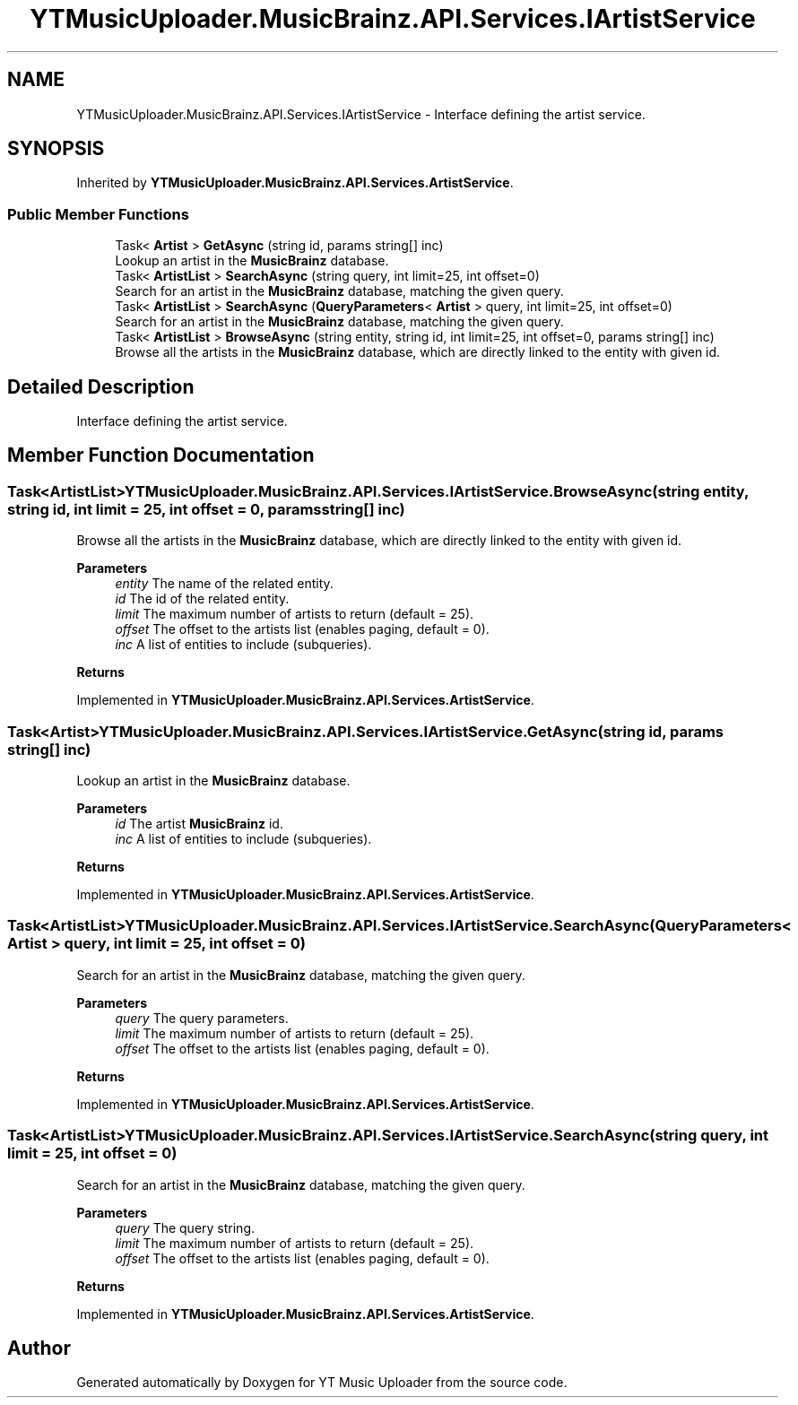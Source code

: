 .TH "YTMusicUploader.MusicBrainz.API.Services.IArtistService" 3 "Fri Aug 28 2020" "YT Music Uploader" \" -*- nroff -*-
.ad l
.nh
.SH NAME
YTMusicUploader.MusicBrainz.API.Services.IArtistService \- Interface defining the artist service\&.  

.SH SYNOPSIS
.br
.PP
.PP
Inherited by \fBYTMusicUploader\&.MusicBrainz\&.API\&.Services\&.ArtistService\fP\&.
.SS "Public Member Functions"

.in +1c
.ti -1c
.RI "Task< \fBArtist\fP > \fBGetAsync\fP (string id, params string[] inc)"
.br
.RI "Lookup an artist in the \fBMusicBrainz\fP database\&. "
.ti -1c
.RI "Task< \fBArtistList\fP > \fBSearchAsync\fP (string query, int limit=25, int offset=0)"
.br
.RI "Search for an artist in the \fBMusicBrainz\fP database, matching the given query\&. "
.ti -1c
.RI "Task< \fBArtistList\fP > \fBSearchAsync\fP (\fBQueryParameters\fP< \fBArtist\fP > query, int limit=25, int offset=0)"
.br
.RI "Search for an artist in the \fBMusicBrainz\fP database, matching the given query\&. "
.ti -1c
.RI "Task< \fBArtistList\fP > \fBBrowseAsync\fP (string entity, string id, int limit=25, int offset=0, params string[] inc)"
.br
.RI "Browse all the artists in the \fBMusicBrainz\fP database, which are directly linked to the entity with given id\&. "
.in -1c
.SH "Detailed Description"
.PP 
Interface defining the artist service\&. 


.SH "Member Function Documentation"
.PP 
.SS "Task<\fBArtistList\fP> YTMusicUploader\&.MusicBrainz\&.API\&.Services\&.IArtistService\&.BrowseAsync (string entity, string id, int limit = \fC25\fP, int offset = \fC0\fP, params string[] inc)"

.PP
Browse all the artists in the \fBMusicBrainz\fP database, which are directly linked to the entity with given id\&. 
.PP
\fBParameters\fP
.RS 4
\fIentity\fP The name of the related entity\&.
.br
\fIid\fP The id of the related entity\&.
.br
\fIlimit\fP The maximum number of artists to return (default = 25)\&.
.br
\fIoffset\fP The offset to the artists list (enables paging, default = 0)\&.
.br
\fIinc\fP A list of entities to include (subqueries)\&.
.RE
.PP
\fBReturns\fP
.RS 4
.RE
.PP

.PP
Implemented in \fBYTMusicUploader\&.MusicBrainz\&.API\&.Services\&.ArtistService\fP\&.
.SS "Task<\fBArtist\fP> YTMusicUploader\&.MusicBrainz\&.API\&.Services\&.IArtistService\&.GetAsync (string id, params string[] inc)"

.PP
Lookup an artist in the \fBMusicBrainz\fP database\&. 
.PP
\fBParameters\fP
.RS 4
\fIid\fP The artist \fBMusicBrainz\fP id\&.
.br
\fIinc\fP A list of entities to include (subqueries)\&.
.RE
.PP
\fBReturns\fP
.RS 4
.RE
.PP

.PP
Implemented in \fBYTMusicUploader\&.MusicBrainz\&.API\&.Services\&.ArtistService\fP\&.
.SS "Task<\fBArtistList\fP> YTMusicUploader\&.MusicBrainz\&.API\&.Services\&.IArtistService\&.SearchAsync (\fBQueryParameters\fP< \fBArtist\fP > query, int limit = \fC25\fP, int offset = \fC0\fP)"

.PP
Search for an artist in the \fBMusicBrainz\fP database, matching the given query\&. 
.PP
\fBParameters\fP
.RS 4
\fIquery\fP The query parameters\&.
.br
\fIlimit\fP The maximum number of artists to return (default = 25)\&.
.br
\fIoffset\fP The offset to the artists list (enables paging, default = 0)\&.
.RE
.PP
\fBReturns\fP
.RS 4
.RE
.PP

.PP
Implemented in \fBYTMusicUploader\&.MusicBrainz\&.API\&.Services\&.ArtistService\fP\&.
.SS "Task<\fBArtistList\fP> YTMusicUploader\&.MusicBrainz\&.API\&.Services\&.IArtistService\&.SearchAsync (string query, int limit = \fC25\fP, int offset = \fC0\fP)"

.PP
Search for an artist in the \fBMusicBrainz\fP database, matching the given query\&. 
.PP
\fBParameters\fP
.RS 4
\fIquery\fP The query string\&.
.br
\fIlimit\fP The maximum number of artists to return (default = 25)\&.
.br
\fIoffset\fP The offset to the artists list (enables paging, default = 0)\&.
.RE
.PP
\fBReturns\fP
.RS 4
.RE
.PP

.PP
Implemented in \fBYTMusicUploader\&.MusicBrainz\&.API\&.Services\&.ArtistService\fP\&.

.SH "Author"
.PP 
Generated automatically by Doxygen for YT Music Uploader from the source code\&.
